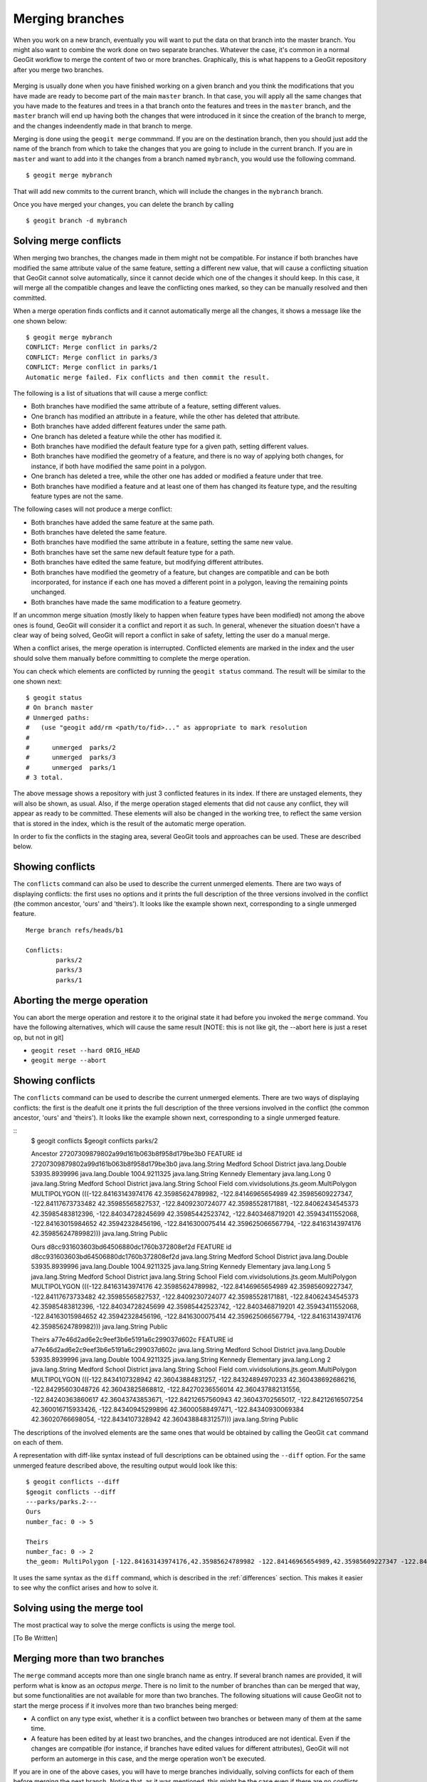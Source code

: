 .. _merging:

Merging branches
=================

When you work on a new branch, eventually you will want to put the data on that branch into the master branch. You might also want to combine the work done on two separate branches. Whatever the case, it's common in a normal GeoGit workflow to merge the content of two or more branches. Graphically, this is what happens to a GeoGit repository after you merge two branches.

.. todo:: figure

.. figure:: ../img/merged.png


Merging is usually done when you have finished working on a given branch and you think the modifications that you have made are ready to become part of the main ``master`` branch. In that case, you will apply all the same changes that you have made to the features and trees in a that branch onto the features and trees in the ``master`` branch, and the ``master`` branch will end up having both the changes that were introduced in it since the creation of the branch to merge, and the changes indeendently made in that branch to merge.

Merging is done using the ``geogit merge`` commmand. If you are on the destination branch, then you should just add the name of the branch from which to take the changes that you are going to include in the current branch. If you are in ``master`` and want to add into it the changes from a branch named ``mybranch``, you would use the following command.

::

	$ geogit merge mybranch

That will add new commits to the current branch, which will include the changes in the ``mybranch`` branch.

Once you have merged your changes, you can delete the branch by calling

::

	$ geogit branch -d mybranch


Solving merge conflicts
-------------------------

When merging two branches, the changes made in them might not be compatible. For instance if both branches have modified the same attribute value of the same feature, setting a different new value, that will cause a conflicting situation that GeoGit cannot solve automatically, since it cannot decide which one of the changes it should keep. In this case, it will merge all the compatible changes and leave the conflicting ones marked, so they can be manually resolved and then committed.

When a merge operation finds conflicts and it cannot automatically merge all the changes, it shows a message like the one shown below:

::

	$ geogit merge mybranch
	CONFLICT: Merge conflict in parks/2
	CONFLICT: Merge conflict in parks/3
	CONFLICT: Merge conflict in parks/1
	Automatic merge failed. Fix conflicts and then commit the result.

The following is a list of situations that will cause a merge conflict:

- Both branches have modified the same attribute of a feature, setting different values.
- One branch has modified an attribute in a feature, while the other has deleted that attribute.
- Both branches have added different features under the same path.
- One branch has deleted a feature while the other has modified it.
- Both branches have modified the default feature type for a given path, setting different values.
- Both branches have modified the geometry of a feature, and there is no way of applying both changes, for instance, if both have modified the same point in a polygon.
- One branch has deleted a tree, while the other one has added or modified a feature under that tree.
- Both branches have modified a feature and at least one of them has changed its feature type, and the resulting feature types are not the same.


The following cases will not produce a merge conflict:

- Both branches have added the same feature at the same path.
- Both branches have deleted the same feature.
- Both branches have modified the same attribute in a feature, setting the same new value.
- Both branches have set the same new default feature type for a path.
- Both branches have edited the same feature, but modifying different attributes.
- Both branches have modified the geometry of a feature, but changes are compatible and can be both incorporated, for instance if each one has moved a different point in a polygon, leaving the remaining points unchanged.
- Both branches have made the same modification to a feature geometry.

If an uncommon merge situation (mostly likely to happen when feature types have been modified) not among the above ones is found, GeoGit will consider it a conflict and report it as such. In general, whenever the situation doesn't have a clear way of being solved, GeoGit will report a conflict in sake of safety, letting the user do a manual merge.
	
When a conflict arises, the merge operation is interrupted. Conflicted elements are marked in the index and the user should solve them manually before committing to complete the merge operation.

You can check which elements are conflicted by running the ``geogit status`` command. The result will be similar to the one shown next:

::
	
	$ geogit status
	# On branch master
	# Unmerged paths:
	#   (use "geogit add/rm <path/to/fid>..." as appropriate to mark resolution
	#
	#      unmerged  parks/2
	#      unmerged  parks/3
	#      unmerged  parks/1
	# 3 total.

The above message shows a repository with just 3 conflicted features in its index. If there are unstaged elements, they will also be shown, as usual. Also, if the merge operation staged elements that did not cause any conflict, they will appear as ready to be committed. These elements will also be changed in the working tree, to reflect the same version that is stored in the index, which is the result of the automatic merge operation.

In order to fix the conflicts in the staging area, several GeoGit tools and approaches can be used. These are described below.

Showing conflicts
------------------

The ``conflicts`` command can also be used to describe the current unmerged elements. There are two ways of displaying conflicts: the first uses no options and it prints the full description of the three versions involved in the conflict (the common ancestor, 'ours' and 'theirs'). It looks like the example shown next, corresponding to a single unmerged feature.

::

	Merge branch refs/heads/b1

	Conflicts:
		parks/2
		parks/3
		parks/1


Aborting the merge operation
-----------------------------

You can abort the merge operation and restore it to the original state it had before you invoked the ``merge`` command. You have the following alternatives, which will cause the same result [NOTE: this is not like git, the --abort here is just a reset op, but not in git]

- ``geogit reset --hard ORIG_HEAD``
- ``geogit merge --abort``

Showing conflicts
-------------------

The ``conflicts`` command can be used to describe the current unmerged elements. There are two ways of displaying conflicts: the first is the deafult one it prints the full description of the three versions involved in the conflict (the common ancestor, 'ours' and 'theirs'). It looks like the example shown next, corresponding to a single unmerged feature.

::
	$ geogit conflicts
	$geogit conflicts
	parks/2

	Ancestor    27207309879802a99d161b063b8f958d179be3b0
	FEATURE
	id    27207309879802a99d161b063b8f958d179be3b0
	java.lang.String    Medford School District
	java.lang.Double    53935.8939996
	java.lang.Double    1004.9211325
	java.lang.String    Kennedy Elementary
	java.lang.Long    0
	java.lang.String    Medford School District
	java.lang.String    School Field
	com.vividsolutions.jts.geom.MultiPolygon    MULTIPOLYGON (((-122.84163143974176 42.35985624789982, -122.84146965654989 42.35985609227347, -122.84117673733482 42.35985565827537, -122.8409230724077 42.35985528171881, -122.84062434545373 42.35985483812396, -122.84034728245699 42.35985442523742, -122.8403468719201 42.35943411552068, -122.84163015984652 42.35942328456196, -122.8416300075414 42.359625066567794, -122.84163143974176 42.35985624789982)))
	java.lang.String    Public


	Ours    d8cc931603603bd64506880dc1760b372808ef2d
	FEATURE
	id    d8cc931603603bd64506880dc1760b372808ef2d
	java.lang.String    Medford School District
	java.lang.Double    53935.8939996
	java.lang.Double    1004.9211325
	java.lang.String    Kennedy Elementary
	java.lang.Long    5
	java.lang.String    Medford School District
	java.lang.String    School Field
	com.vividsolutions.jts.geom.MultiPolygon    MULTIPOLYGON (((-122.84163143974176 42.35985624789982, -122.84146965654989 42.35985609227347, -122.84117673733482 42.35985565827537, -122.8409230724077 42.35985528171881, -122.84062434545373 42.35985483812396, -122.84034728245699 42.35985442523742, -122.8403468719201 42.35943411552068, -122.84163015984652 42.35942328456196, -122.8416300075414 42.359625066567794, -122.84163143974176 42.35985624789982)))
	java.lang.String    Public


	Theirs    a77e46d2ad6e2c9eef3b6e5191a6c299037d602c
	FEATURE
	id    a77e46d2ad6e2c9eef3b6e5191a6c299037d602c
	java.lang.String    Medford School District
	java.lang.Double    53935.8939996
	java.lang.Double    1004.9211325
	java.lang.String    Kennedy Elementary
	java.lang.Long    2
	java.lang.String    Medford School District
	java.lang.String    School Field
	com.vividsolutions.jts.geom.MultiPolygon    MULTIPOLYGON (((-122.8434107328942 42.36043884831257, -122.84324894970233 42.360438692686216, -122.84295603048726 42.36043825868812, -122.84270236556014 42.360437882131556, -122.84240363860617 42.36043743853671, -122.84212657560943 42.36043702565017, -122.84212616507254 42.360016715933426, -122.84340945299896 42.36000588497471, -122.84340930069384 42.36020766698054, -122.8434107328942 42.36043884831257)))
	java.lang.String    Public

The descriptions of the involved elements are the same ones that would be obtained by calling the GeoGit ``cat`` command on each of them.

A representation with diff-like syntax instead of full descriptions can be obtained using the ``--diff`` option. For the same unmerged feature described above, the resulting output would look like this:

::
	
	$ geogit conflicts --diff
	$geogit conflicts --diff
	---parks/parks.2---
	Ours
	number_fac: 0 -> 5

	Theirs
	number_fac: 0 -> 2
	the_geom: MultiPolygon [-122.84163143974176,42.35985624789982 -122.84146965654989,42.35985609227347 -122.84117673733482,42.35985565827537 -122.8409230724077,42.35985528171881 -122.84062434545373,42.35985483812396 -122.84034728245699,42.35985442523742 -122.8403468719201,42.35943411552068 -122.84163015984652,42.35942328456196 -122.8416300075414,42.359625066567794 -122.84163143974176,42.35985624789982] (-122.8434107328942,42.36043884831257 -122.84324894970233,42.360438692686216 -122.84295603048726,42.36043825868812 -122.84270236556014,42.360437882131556 -122.84240363860617,42.36043743853671 -122.84212657560943,42.36043702565017 -122.84212616507254,42.360016715933426 -122.84340945299896,42.36000588497471 -122.84340930069384,42.36020766698054 -122.8434107328942,42.36043884831257)

It uses the same syntax as the ``diff`` command, which is described in the :ref:`differences`  section. This makes it easier to see why the conflict arises and how to solve it.


Solving using the merge tool
------------------------------

The most practical way to solve the merge conflicts is using the merge tool.

[To Be Written]


Merging more than two branches
-------------------------------

The ``merge`` command accepts more than one single branch name as entry. If several branch names are provided, it will perform what is know as an *octopus merge*. There is no limit to the number of branches than can be merged that way, but some functionalities are not available for more than two branches. The following situations will cause GeoGit not to start the merge process if it involves more than two branches being merged:

- A conflict on any type exist, whether it is a conflict between two branches or between many of them at the same time.
- A feature has been edited by at least two branches, and the changes introduced are not identical. Even if the changes are compatible (for instance, if branches have edited values for different attributes), GeoGit will not perform an automerge in this case, and the merge operation won't be executed.

If you are in one of the above cases, you will have to merge branches individually, solving conflicts for each of them before merging the next branch. Notice that, as it was mentioned, this might be the case even if there are no conflicts but the same feature has been modified by several branches.

Notice that, in the case of an octopus merge, the merge process is not even started, so non-conflicting changes are not added, and there will be no unmerged elements in the index. The check is performed before the actual merge operation starts, and the current scenario has some of the situations mentioned above, GeoGit stops and tells the user that the operation should be run separately for each branch.
It uses the same syntax as the ``diff`` command, which is described in the `Showing differences`_  section. This makes it easier to see why the conflict arises and how to solve it.


Staging a merged version of an unmerged (conflicted) element. 
-------------------------------------------------------------

Using the ``geogit add`` command, features can be staged in the usual way. When a feature is staged, it is no more in a conflicted state. After a conflicted merge, the working tree version of a conflicted element remains unchanged (notice that this is different to git, which edits the working tree an sets a version with conflict markers. The rest of the process is, however, similar). If you run the ``add`` command, you will be solving the conflicted merge by setting the version in the current branch (the 'ours' version) as the good one, and rejecting changes for that feature coming from the other branch that is being merged onto the current one (that is, rejecting the 'theirs' version).

If you want to stage a different version, you can use one of the following procedures to set a different feature in the working tree before running the ``add`` command.

- Import a new feature using one of the several importing tools from GeoGit
- Set the version from the branch to merge (the 'theirs' version) by running ``geogit checkout --theirs``
- Delete the feature using the ``rm`` command. This will remove it from both the working tree and the index, and will remove the conflict mark from the index as well. Their is no need to call ``add`` afterwards, unless you have staged some other element to solve a different conflict, using any of the other methods described above.

Once you have the correct version that you want to commit, run ``add`` to stage it and then run ``commit`` to finally commit your resolved elements and finish the merge.

When you run the ``commit`` command, you usually must supply a commit message using the ``-m`` switch. You can do it like that in this case, but you can also run it without a commit message. Since the commit is part of a merge operation that was interrupted due to conflicts, GeoGit will have prepared a default commit message. In the conflict case shown above, the default message would look like this:

::

	Merge branch refs/heads/b1

	Conflicts:
		parks/2
		parks/3
		parks/1


Aborting the merge operation
-----------------------------

You can abort the merge operation and restore it to the original state it had before you invoked the ``merge`` command. You have the following alternatives, which will cause the same result 

- ``geogit reset --hard ORIG_HEAD``
- ``geogit merge --abort``

